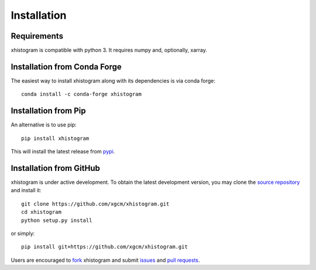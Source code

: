 
Installation
------------

Requirements
^^^^^^^^^^^^

xhistogram is compatible with python 3. It requires numpy and, optionally,
xarray.

Installation from Conda Forge
^^^^^^^^^^^^^^^^^^^^^^^^^^^^^

The easiest way to install xhistogram along with its dependencies is via conda
forge::

    conda install -c conda-forge xhistogram


Installation from Pip
^^^^^^^^^^^^^^^^^^^^^

An alternative is to use pip::

    pip install xhistogram

This will install the latest release from
`pypi <https://pypi.python.org/pypi>`_.

Installation from GitHub
^^^^^^^^^^^^^^^^^^^^^^^^

xhistogram is under active development. To obtain the latest development version,
you may clone the `source repository <https://github.com/xgcm/xhistogram>`_
and install it::

    git clone https://github.com/xgcm/xhistogram.git
    cd xhistogram
    python setup.py install

or simply::

    pip install git+https://github.com/xgcm/xhistogram.git

Users are encouraged to `fork <https://help.github.com/articles/fork-a-repo/>`_
xhistogram and submit issues_ and `pull requests`_.

.. _dask: http://dask.pydata.org
.. _xarray: http://xarray.pydata.org
.. _issues: https://github.com/xgcm/xhistogram/issues
.. _`pull requests`: https://github.com/xgcm/xhistogram/pulls
